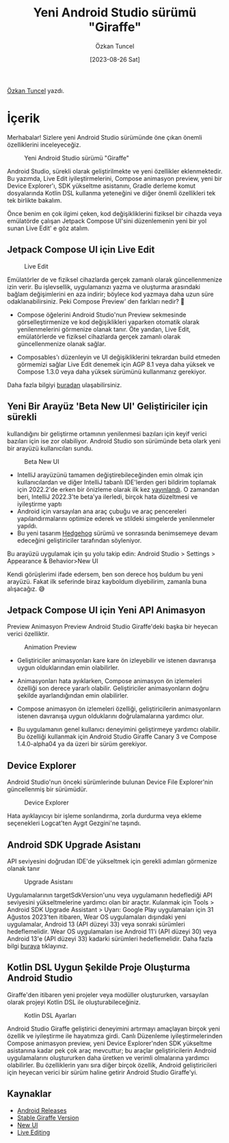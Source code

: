 #+title: Yeni Android Studio sürümü "Giraffe"
#+date: [2023-08-26 Sat]
#+author: Özkan Tuncel
#+filetags: :Android:Araçlar:Android_Studio:

[[https://www.linkedin.com/in/ozkantuncel][Özkan Tuncel]] yazdı.

* İçerik
Merhabalar! Sizlere yeni Android Studio sürümünde öne çıkan önemli özelliklerini inceleyeceğiz.

#+CAPTION: Yeni Android Studio sürümü "Giraffe"
#+ATTR_HTML: :width 100%
[[file:yeni_android_studio_surumu_giraffe_image_1.png]]

Android Studio, sürekli olarak geliştirilmekte ve yeni özellikler eklenmektedir. Bu yazımda, Live Edit iyileştirmelerini, Compose animasyon preview, yeni bir Device Explorer'ı, SDK yükseltme asistanını, Gradle derleme komut dosyalarında Kotlin DSL kullanma yeteneğini ve diğer önemli özellikleri tek tek birlikte bakalım.

Önce benim en çok ilgimi çeken, kod değişikliklerini fiziksel bir cihazda veya emülatörde çalışan Jetpack Compose UI'sini düzenlemenin yeni bir yol sunan Live Edit' e göz atalım.

** Jetpack Compose UI için Live Edit
#+CAPTION: Live Edit
#+ATTR_HTML: :width 100%
[[file:yeni_android_studio_surumu_live_edit.png]]

Emülatörler de ve fiziksel cihazlarda gerçek zamanlı olarak güncellenmenize izin verir. Bu işlevsellik, uygulamanızı yazma ve oluşturma arasındaki bağlam değişimlerini en aza indirir; böylece kod yazmaya daha uzun süre odaklanabilirsiniz. Peki Compose Preview' den farkları nedir? 🤔

- Compose öğelerini Android Studio'nun Preview sekmesinde görselleştirmenize ve kod değişiklikleri yaparken otomatik olarak yenilenmelerini görmenize olanak tanır. Öte yandan, Live Edit, emülatörlerde ve fiziksel cihazlarda gerçek zamanlı olarak güncellenmenize olanak sağlar.

- Composables'ı düzenleyin ve UI değişikliklerini tekrardan build etmeden görmemizi sağlar Live Edit denemek için AGP 8.1 veya daha yüksek ve Compose 1.3.0 veya daha yüksek sürümünü kullanmanız gerekiyor.

Daha fazla bilgiyi [[https://android-developers.googleblog.com/2023/07/deep-dive-into-live-edit-for-jetpack-compose-ui.html][buradan]] ulaşabilirsiniz.

** Yeni Bir Arayüz 'Beta New UI' Geliştiriciler için sürekli
kullandığını bir geliştirme ortamının yenilenmesi bazıları için keyif verici bazıları için ise zor olabiliyor. Android Studio son sürümünde beta olark yeni bir arayüzü kullanıcıları sundu.

#+CAPTION: Beta New UI
[[file:android_studio_giraffe_beta_ui.jpg]]

- IntelliJ arayüzünü tamamen değiştirebileceğinden emin olmak için kullanıcılardan ve diğer IntelliJ tabanlı IDE'lerden geri bildirim toplamak için 2022.2'de erken bir önizleme olarak ilk kez [[https://youtrack.jetbrains.com/issues/IDEA?q=tag:%20newUI%20%20sort%20by:%20votes%20desc][yayınlandı]]. O zamandan beri, IntelliJ 2022.3'te beta'ya ilerledi, birçok hata düzeltmesi ve iyileştirme yaptı
- Android için varsayılan ana araç çubuğu ve araç pencereleri yapılandırmalarını optimize ederek ve stildeki simgelerde yenilenmeler yapıldı.
- Bu yeni tasarım [[https://developer.android.com/studio/preview][Hedgehog]] sürümü ve sonrasında benimsemeye devam edeceğini geliştiriciler tarafından söyleniyor.

Bu arayüzü uygulamak için şu yolu takip edin:
Android Studio > Settings > Appearance & Behavior>New UI

Kendi görüşlerimi ifade edersem, ben son derece hoş buldum bu yeni arayüzü. Fakat ilk seferinde biraz kayboldum diyebilirim, zamanla buna alışacağız. 😅

** Jetpack Compose UI için Yeni API Animasyon
Preview Animasyon Preview Android Studio Giraffe'deki başka bir heyecan verici özelliktir.

#+CAPTION: Animation Preview
[[file:yeni_android_studio_surumu_animation_preview.jpg]]

- Geliştiriciler animasyonları kare kare ön izleyebilir ve istenen davranışa uygun olduklarından emin olabilirler.

- Animasyonları hata ayıklarken, Compose animasyon ön izlemeleri özelliği son derece yararlı olabilir. Geliştiriciler animasyonların doğru şekilde ayarlandığından emin olabilirler.

- Compose animasyon ön izlemeleri özelliği, geliştiricilerin animasyonların istenen davranışa uygun olduklarını doğrulamalarına yardımcı olur.

- Bu uygulamanın genel kullanıcı deneyimini geliştirmeye yardımcı olabilir. Bu özelliği kullanmak için Android Studio Giraffe Canary 3 ve Compose 1.4.0-alpha04 ya da üzeri bir sürüm gerekiyor.

** Device Explorer
Android Studio'nun önceki sürümlerinde bulunan Device File Explorer'nin güncellenmiş bir sürümüdür.

#+CAPTION: Device Explorer
[[file://device_explorer.png]]

Hata ayıklayıcıyı bir işleme sonlandırma, zorla durdurma veya ekleme seçenekleri Logcat'ten Aygıt Gezgini'ne taşındı.

** Android SDK Upgrade Asistanı
API seviyesini doğrudan IDE'de yükseltmek için gerekli adımları görmenize olanak tanır

#+CAPTION: Upgrade Asistanı
[[file://upgrade_assistant.png]]

Uygulamalarının targetSdkVersion'unu veya uygulamanın hedeflediği API seviyesini yükseltmelerine yardımcı olan bir araçtır.
Kulanmak için Tools > Android SDK Upgrade Assistant > Uyarı: Google Play uygulamaları için 31 Ağustos 2023'ten itibaren, Wear OS uygulamaları dışındaki yeni uygulamalar, Android 13 (API düzeyi 33) veya sonraki sürümleri hedeflemelidir.
Wear OS uygulamaları ise Android 11'i (API düzeyi 30) veya Android 13'e (API düzeyi 33) kadarki sürümleri hedeflemelidir. Daha fazla bilgi [[https://developer.android.com/google/play/requirements/target-sdk][buraya]] tıklayınız.

** Kotlin DSL Uygun Şekilde Proje Oluşturma Android Studio
Giraffe'den itibaren yeni projeler veya modüller oluştururken, varsayılan olarak projeyi Kotlin DSL ile oluşturabileceğiniz.

#+CAPTION: Kotlin DSL Ayarları
[[file://kotlin_dsl_settings.png]]

Android Studio Giraffe geliştirici deneyimini artırmayı amaçlayan birçok yeni özellik ve iyileştirme ile hayatımıza girdi. Canlı Düzenleme iyileştirmelerinden Compose animasyon preview, yeni Device Explorer'nden SDK yükseltme asistanına kadar pek çok araç mevcuttur; bu araçlar geliştiricilerin Android uygulamalarını oluştururken daha üretken ve verimli olmalarına yardımcı olabilirler. Bu özelliklerin yanı sıra diğer birçok özellik, Android geliştiricileri için heyecan verici bir sürüm haline getirir Android Studio Giraffe'yi.

** Kaynaklar
- [[https://developer.android.com/studio/releases][Android Releases]]
- [[https://android-developers.googleblog.com/2023/07/android-studio-giraffe-is-stable.html][Stable Giraffe Version]]
- [[https://www.jetbrains.com/help/idea/new-ui.html][New UI]]
- [[https://developer.android.com/studio/run#live-edit][Live Editing]]
